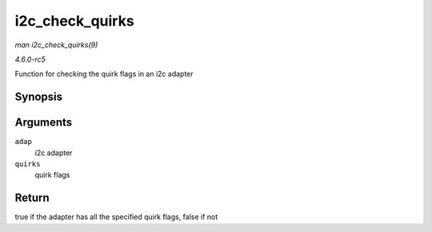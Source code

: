 .. -*- coding: utf-8; mode: rst -*-

.. _API-i2c-check-quirks:

================
i2c_check_quirks
================

*man i2c_check_quirks(9)*

*4.6.0-rc5*

Function for checking the quirk flags in an i2c adapter


Synopsis
========

.. c:function:: bool i2c_check_quirks( struct i2c_adapter * adap, u64 quirks )

Arguments
=========

``adap``
    i2c adapter

``quirks``
    quirk flags


Return
======

true if the adapter has all the specified quirk flags, false if not


.. ------------------------------------------------------------------------------
.. This file was automatically converted from DocBook-XML with the dbxml
.. library (https://github.com/return42/sphkerneldoc). The origin XML comes
.. from the linux kernel, refer to:
..
.. * https://github.com/torvalds/linux/tree/master/Documentation/DocBook
.. ------------------------------------------------------------------------------
